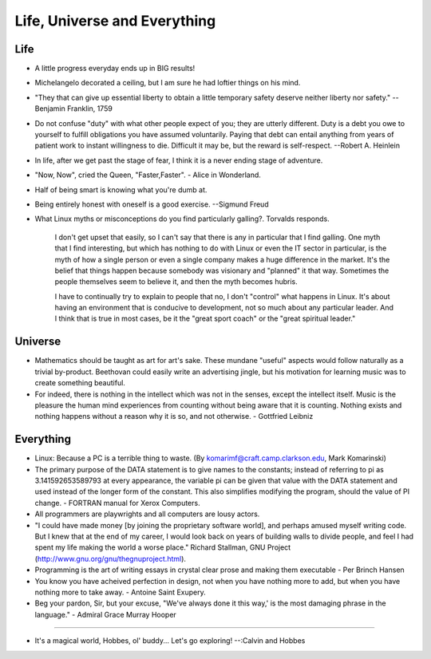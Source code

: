 ﻿=============================
Life, Universe and Everything
=============================

.. image:: _static/ch-full.jpg

Life
====

* A little progress everyday ends up in BIG results! 
* Michelangelo decorated a ceiling, but I am sure he had loftier things on his mind.
* "They that can give up essential liberty to obtain a little temporary safety
  deserve neither liberty nor safety." -- Benjamin Franklin, 1759
* Do not confuse "duty" with what other people expect of you; they are utterly
  different. Duty is a debt you owe to yourself to fulfill obligations you have
  assumed voluntarily. Paying that debt can entail anything from years of
  patient work to instant willingness to die.  Difficult it may be, but the
  reward is self-respect.  --Robert A. Heinlein
* In life, after we get past the stage of fear, I think it is a never ending
  stage of adventure.
* "Now, Now", cried the Queen, "Faster,Faster".  - Alice in Wonderland. 
* Half of being smart is knowing what you're dumb at.
* Being entirely honest with oneself is a good exercise. --Sigmund Freud 
* What Linux myths or misconceptions do you find particularly galling?.
  Torvalds responds.

        I don't get upset that easily, so I can't say that there is any in
        particular that I find galling. One myth that I find interesting, but
        which has nothing to do with Linux or even the IT sector in particular,
        is the myth of how a single person or even a single company makes a huge
        difference in the market. It's the belief that things happen because
        somebody was visionary and "planned" it that way. Sometimes the people
        themselves seem to believe it, and then the myth becomes hubris.

        I have to continually try to explain to people that no, I don't
        "control" what happens in Linux. It's about having an environment that
        is conducive to development, not so much about any particular leader.
        And I think that is true in most cases, be it the "great sport coach" or
        the "great spiritual leader."

Universe
========

* Mathematics should be taught as art for art's sake. These mundane "useful"
  aspects would follow naturally as a trivial by-product. Beethovan could
  easily write an advertising jingle, but his motivation for learning music was
  to create something beautiful.

* For indeed, there is nothing in the intellect which was not in the senses,
  except the intellect itself. Music is the pleasure the human mind experiences
  from counting without being aware that it is counting. Nothing exists and
  nothing happens without a reason why it is so, and not otherwise. 
  - Gottfried Leibniz

Everything
==========

* Linux: Because a PC is a terrible thing to waste. (By
  komarimf@craft.camp.clarkson.edu, Mark Komarinski)
* The primary purpose of the DATA statement is to give names to the constants;
  instead of referring to pi as 3.141592653589793 at every appearance, the
  variable pi can be given that value with the DATA statement and used instead
  of the longer form of the constant. This also simplifies modifying the
  program, should the value of PI change. - FORTRAN manual for Xerox Computers.  
* All programmers are playwrights and all computers are lousy actors.
 
* "I could have made money [by joining the proprietary software world],
  and perhaps amused myself writing code. But I knew that at the end of my
  career, I would look back on years of building walls to divide people,
  and feel I had spent my life making the world a worse place." Richard
  Stallman, GNU Project (http://www.gnu.org/gnu/thegnuproject.html).

* Programming is the art of writing essays in crystal clear prose and making
  them executable - Per Brinch Hansen

* You know you have acheived perfection in design, not when you have nothing
  more to add, but when you have nothing more to take away. - Antoine Saint
  Exupery.

* Beg your pardon, Sir, but your excuse, "We've always done it this way,' is
  the most damaging phrase in the language." - Admiral Grace Murray Hooper

---- 

* It's a magical world, Hobbes, ol' buddy... Let's go exploring! 
  --:Calvin and Hobbes
